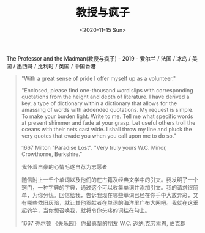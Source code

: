 #+TITLE: 教授与疯子
#+DATE: <2020-11-15 Sun>
#+TAGS[]: 电影

The Professor and the Madman(教授与疯子) - 2019 - 爱尔兰 / 法国 / 冰岛 /
美国 / 墨西哥 / 比利时 / 英国 / 中国香港

#+BEGIN_QUOTE
  "With a great sense of pride I offer myself up as a volunteer."

  "Enclosed, please find one-thousand word slips with corresponding
  quotations from the height and depth of literature. I have derived a
  key, a type of dictionary within a dictionary that allows for the
  amassing of words with addended quotations. My request is simple. To
  make your burden light. Write to me. Tell me what specific words at
  present shimmer and fade at your grasp. Let useful others troll the
  oceans with their nets cast wide. I shall throw my line and pluck the
  very quotes that evade you when you call upon me to do so."

  1667 Milton "Paradise Lost". "Very truly yours W.C. Minor, Crowthorne,
  Berkshire."

  我怀着自豪的心情毛遂自荐为志愿者

  随信附上一千个单词以及他们的在古籍及经典文学中的引文。我发明了一个窍门，一种字典的字典，通过这个可以收集单词并添加引文。我的请求很简单，为你分忧。回信给我，告诉我现在哪些单词已经在你手中大放异彩，又有哪些依旧灰暗，就让其他贡献者在单词的海洋里广布大网吧。我就在这垂起钓竿，当你想召唤我，就将令你头疼的词挂在勾上。

  1667 弥尔顿 《失乐园》 你最真挚的朋友 W.C. 迈纳,克劳索恩, 伯克郡
#+END_QUOTE
